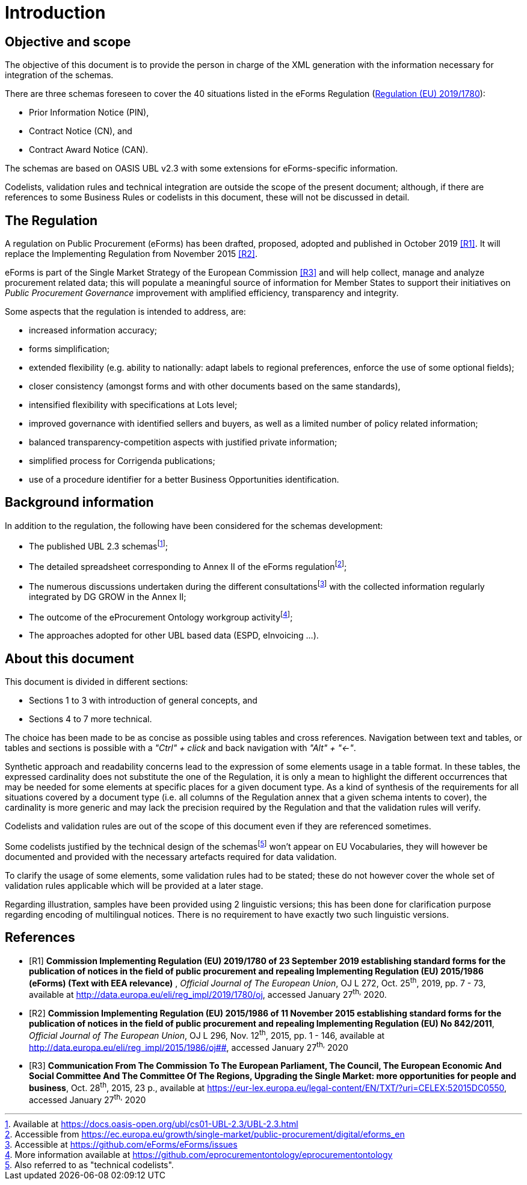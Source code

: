 :xrefstyle: short

= Introduction

[[objectiveAndScopeSection]]
== Objective and scope

The objective of this document is to provide the person in charge of the
XML generation with the information necessary for integration of the
schemas.

There are three schemas foreseen to cover the 40 situations listed in
the eForms Regulation
(https://eur-lex.europa.eu/legal-content/EN/TXT/?uri=uriserv:OJ.L_.2019.272.01.0007.01.ENG&toc=OJ:L:2019:272:TOC[Regulation
(EU) 2019/1780]):

* Prior Information Notice (PIN),

* Contract Notice (CN), and

* Contract Award Notice (CAN).

The schemas are based on OASIS UBL v2.3 with some extensions for 
eForms-specific information.

Codelists, validation rules and technical integration are outside the
scope of the present document; although, if there are references to some
Business Rules or codelists in this document, these will not be
discussed in detail.

[[theRegulationSection]]
== The Regulation

A regulation on Public Procurement (eForms) has been drafted, proposed,
adopted and published in October 2019 <<introduction-R1,>>. It will replace the
Implementing Regulation from November 2015 <<introduction-R2>>.

eForms is part of the Single Market Strategy of the European Commission
<<introduction-R3>> and will help collect, manage and analyze procurement related data;
this will populate a meaningful source of information for Member States
to support their initiatives on _Public Procurement Governance_
improvement with amplified efficiency, transparency and integrity.

Some aspects that the regulation is intended to address, are:

* increased information accuracy;

* forms simplification;

* extended flexibility (e.g. ability to nationally: adapt labels
to regional preferences, enforce the use of some optional fields);

* closer consistency (amongst forms and with other documents
based on the same standards),

* intensified flexibility with specifications at Lots level;

* improved governance with identified sellers and buyers, as
well as a limited number of policy related information;

* balanced transparency-competition aspects with justified
private information;

* simplified process for Corrigenda publications;

* use of a procedure identifier for a better Business
Opportunities identification.

[[backgroundInformationSection]]
== Background information

In addition to the regulation, the following have been considered for
the schemas development:

* The published UBL 2.3 schemasfootnote:[Available at https://docs.oasis-open.org/ubl/cs01-UBL-2.3/UBL-2.3.html];

* The detailed spreadsheet corresponding to Annex II of the
eForms regulationfootnote:[Accessible from https://ec.europa.eu/growth/single-market/public-procurement/digital/eforms_en];

* The numerous discussions undertaken during the different
consultationsfootnote:[Accessible at https://github.com/eForms/eForms/issues] with the collected information regularly integrated by DG GROW in the
Annex II;

* The outcome of the eProcurement Ontology workgroup activityfootnote:[More information available at https://github.com/eprocurementontology/eprocurementontology];

* The approaches adopted for other UBL based data (ESPD,
eInvoicing ...).

[[aboutThisDocumentSection]]
== About this document

This document is divided in different sections:

* Sections 1 to 3 with introduction of general concepts, and

* Sections 4 to 7 more technical.

The choice has been made to be as concise as possible using tables and
cross references. Navigation between text and tables, or tables and
sections is possible with a _"Ctrl" + click_ and back navigation with
_"Alt" + "←"_.

Synthetic approach and readability concerns lead to the expression of
some elements usage in a table format. In these tables, the expressed
cardinality does not substitute the one of the Regulation, it is only a
mean to highlight the different occurrences that may be needed for some
elements at specific places for a given document type. As a kind of
synthesis of the requirements for all situations covered by a document
type (i.e. all columns of the Regulation annex that a given schema
intents to cover), the cardinality is more generic and may lack the
precision required by the Regulation and that the validation rules will
verify.

Codelists and validation rules are out of the scope of this document
even if they are referenced sometimes.

Some codelists justified by the technical design of the schemasfootnote:[Also referred to as "technical codelists".]
won't appear on EU Vocabularies, they will however be documented and
provided with the necessary artefacts required for data validation.

To clarify the usage of some elements, some validation rules had to be
stated; these do not however cover the whole set of validation rules
applicable which will be provided at a later stage.

Regarding illustration, samples have been provided using 2 linguistic
versions; this has been done for clarification purpose regarding
encoding of multilingual notices. There is no requirement to have
exactly two such linguistic versions.

[bibliography]
== References


* [[[introduction-R1, R1]]] **Commission Implementing Regulation (EU) 2019/1780 of 23
September 2019 establishing standard forms for the publication of
notices in the field of public procurement and repealing Implementing
Regulation (EU) 2015/1986 (eForms) (Text with EEA relevance)** ,
_Official Journal of The European Union_, OJ L 272, Oct. 25^th^, 2019,
pp. 7 - 73, available at
[.MsoHyperlink]##http://data.europa.eu/eli/reg_impl/2019/1780/oj##,
accessed January 27^th,^ 2020.
* [[[introduction-R2, R2]]] **Commission Implementing Regulation (EU) 2015/1986 of 11
November 2015 establishing standard forms for the publication of notices
in the field of public procurement and repealing Implementing Regulation
(EU) No 842/2011**, _Official Journal of The European Union_, OJ L 296,
Nov. 12^th^, 2015, pp. 1 - 146, available at
http://data.europa.eu/eli/reg_impl/2015/1986/oj##,
accessed January 27^th,^ 2020
* [[[introduction-R3,R3]]] **Communication From The Commission To The European Parliament,
The Council, The European Economic And Social Committee And The
Committee Of The Regions, Upgrading the Single Market: more
opportunities for people and business**, Oct. 28^th^, 2015, 23 p.,
available at
https://eur-lex.europa.eu/legal-content/EN/TXT/?uri=CELEX:52015DC0550[https://eur-lex.europa.eu/legal-content/EN/TXT/?uri=CELEX:52015DC0550],
accessed January 27^th,^ 2020
